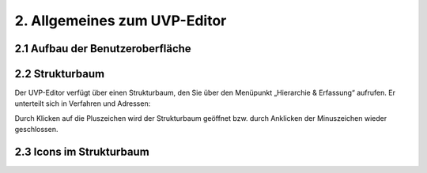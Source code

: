 2. Allgemeines zum UVP-Editor
==========================

2.1 Aufbau der Benutzeroberfläche
----------------------------------

2.2 Strukturbaum
-----------------
Der UVP-Editor verfügt über einen Strukturbaum, den Sie über den Menüpunkt „Hierarchie & Erfassung“ aufrufen. Er unterteilt sich in Verfahren und Adressen:


Durch Klicken auf die Pluszeichen wird der Strukturbaum geöffnet bzw. durch Anklicken der Minuszeichen wieder geschlossen.



2.3 Icons im Strukturbaum
--------------------------
